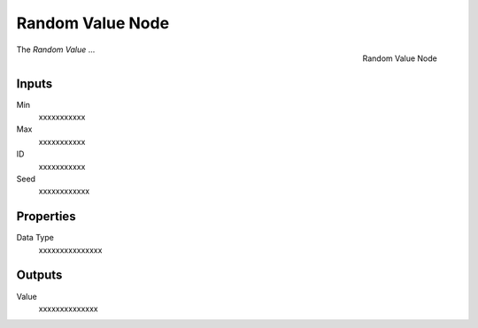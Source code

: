 .. index:: Geometry Nodes; Random Value
.. _bpy.types.GeometryNodeRandom Value:

*****************
Random Value Node
*****************

.. figure:: /images/modeling_geometry-nodes_utilities_random-value_node.png
   :align: right

   Random Value Node

The *Random Value* ...


Inputs
======

Min
   xxxxxxxxxxx

Max
   xxxxxxxxxxx

ID
   xxxxxxxxxxx

Seed
   xxxxxxxxxxxx

Properties
==========

Data Type
   xxxxxxxxxxxxxxx

Outputs
=======

Value
   xxxxxxxxxxxxxx
